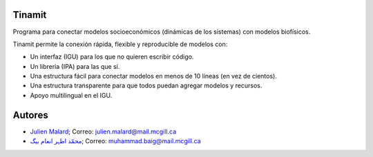 .. image:: tinamit/Interfaz/Imágenes/LogoCent.png
   :scale: 80%
   :alt: Logo muy bonito
   
Tinamit
=======
Programa para conectar modelos socioeconómicos (dinámicas de los sistemas) con modelos biofísicos.

Tinamit permite la conexión rápida, flexible y reproducible de modelos con:

* Un interfaz (IGU) para los que no quieren escribir código.
* Un libreria (IPA) para las que sí.
* Una estructura fácil para conectar modelos en menos de 10 líneas (en vez de cientos).
* Una estructura transparente para que todos puedan agregar modelos y recursos.
* Apoyo multilingual en el IGU.

Autores
=======

* `Julien Malard <https://www.researchgate.net/profile/Julien_Malard>`_; Correo: julien.malard@mail.mcgill.ca
* `محمّد اظہر انعام بیگ <https://www.researchgate.net/profile/Azhar_Baig>`_; Correo: muhammad.baig@mail.mcgill.ca

